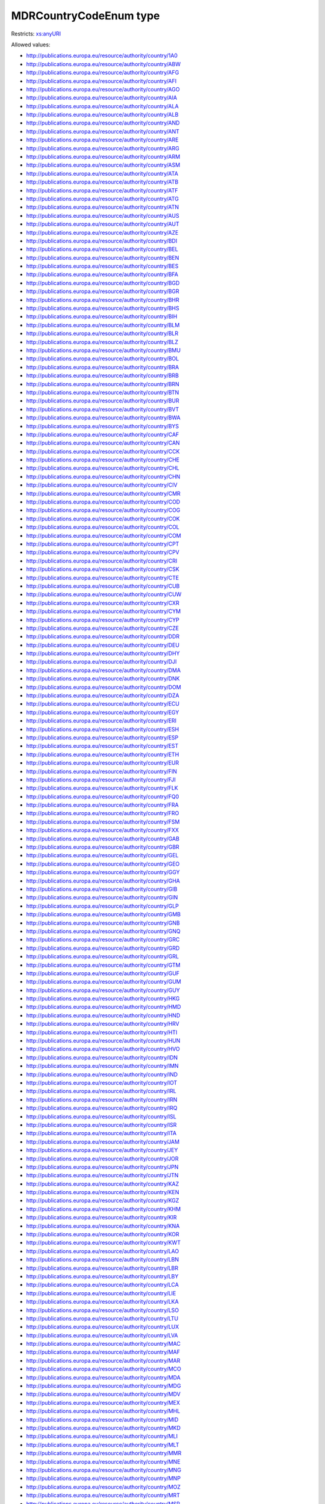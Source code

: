 .. _mdrcountrycodeenum-type:

MDRCountryCodeEnum type
=======================



Restricts: `xs:anyURI <https://www.w3.org/TR/xmlschema11-2/#anyURI>`_

Allowed values:

- `http://publications.europa.eu/resource/authority/country/1A0 <http://publications.europa.eu/resource/authority/country/1A0>`_
- `http://publications.europa.eu/resource/authority/country/ABW <http://publications.europa.eu/resource/authority/country/ABW>`_
- `http://publications.europa.eu/resource/authority/country/AFG <http://publications.europa.eu/resource/authority/country/AFG>`_
- `http://publications.europa.eu/resource/authority/country/AFI <http://publications.europa.eu/resource/authority/country/AFI>`_
- `http://publications.europa.eu/resource/authority/country/AGO <http://publications.europa.eu/resource/authority/country/AGO>`_
- `http://publications.europa.eu/resource/authority/country/AIA <http://publications.europa.eu/resource/authority/country/AIA>`_
- `http://publications.europa.eu/resource/authority/country/ALA <http://publications.europa.eu/resource/authority/country/ALA>`_
- `http://publications.europa.eu/resource/authority/country/ALB <http://publications.europa.eu/resource/authority/country/ALB>`_
- `http://publications.europa.eu/resource/authority/country/AND <http://publications.europa.eu/resource/authority/country/AND>`_
- `http://publications.europa.eu/resource/authority/country/ANT <http://publications.europa.eu/resource/authority/country/ANT>`_
- `http://publications.europa.eu/resource/authority/country/ARE <http://publications.europa.eu/resource/authority/country/ARE>`_
- `http://publications.europa.eu/resource/authority/country/ARG <http://publications.europa.eu/resource/authority/country/ARG>`_
- `http://publications.europa.eu/resource/authority/country/ARM <http://publications.europa.eu/resource/authority/country/ARM>`_
- `http://publications.europa.eu/resource/authority/country/ASM <http://publications.europa.eu/resource/authority/country/ASM>`_
- `http://publications.europa.eu/resource/authority/country/ATA <http://publications.europa.eu/resource/authority/country/ATA>`_
- `http://publications.europa.eu/resource/authority/country/ATB <http://publications.europa.eu/resource/authority/country/ATB>`_
- `http://publications.europa.eu/resource/authority/country/ATF <http://publications.europa.eu/resource/authority/country/ATF>`_
- `http://publications.europa.eu/resource/authority/country/ATG <http://publications.europa.eu/resource/authority/country/ATG>`_
- `http://publications.europa.eu/resource/authority/country/ATN <http://publications.europa.eu/resource/authority/country/ATN>`_
- `http://publications.europa.eu/resource/authority/country/AUS <http://publications.europa.eu/resource/authority/country/AUS>`_
- `http://publications.europa.eu/resource/authority/country/AUT <http://publications.europa.eu/resource/authority/country/AUT>`_
- `http://publications.europa.eu/resource/authority/country/AZE <http://publications.europa.eu/resource/authority/country/AZE>`_
- `http://publications.europa.eu/resource/authority/country/BDI <http://publications.europa.eu/resource/authority/country/BDI>`_
- `http://publications.europa.eu/resource/authority/country/BEL <http://publications.europa.eu/resource/authority/country/BEL>`_
- `http://publications.europa.eu/resource/authority/country/BEN <http://publications.europa.eu/resource/authority/country/BEN>`_
- `http://publications.europa.eu/resource/authority/country/BES <http://publications.europa.eu/resource/authority/country/BES>`_
- `http://publications.europa.eu/resource/authority/country/BFA <http://publications.europa.eu/resource/authority/country/BFA>`_
- `http://publications.europa.eu/resource/authority/country/BGD <http://publications.europa.eu/resource/authority/country/BGD>`_
- `http://publications.europa.eu/resource/authority/country/BGR <http://publications.europa.eu/resource/authority/country/BGR>`_
- `http://publications.europa.eu/resource/authority/country/BHR <http://publications.europa.eu/resource/authority/country/BHR>`_
- `http://publications.europa.eu/resource/authority/country/BHS <http://publications.europa.eu/resource/authority/country/BHS>`_
- `http://publications.europa.eu/resource/authority/country/BIH <http://publications.europa.eu/resource/authority/country/BIH>`_
- `http://publications.europa.eu/resource/authority/country/BLM <http://publications.europa.eu/resource/authority/country/BLM>`_
- `http://publications.europa.eu/resource/authority/country/BLR <http://publications.europa.eu/resource/authority/country/BLR>`_
- `http://publications.europa.eu/resource/authority/country/BLZ <http://publications.europa.eu/resource/authority/country/BLZ>`_
- `http://publications.europa.eu/resource/authority/country/BMU <http://publications.europa.eu/resource/authority/country/BMU>`_
- `http://publications.europa.eu/resource/authority/country/BOL <http://publications.europa.eu/resource/authority/country/BOL>`_
- `http://publications.europa.eu/resource/authority/country/BRA <http://publications.europa.eu/resource/authority/country/BRA>`_
- `http://publications.europa.eu/resource/authority/country/BRB <http://publications.europa.eu/resource/authority/country/BRB>`_
- `http://publications.europa.eu/resource/authority/country/BRN <http://publications.europa.eu/resource/authority/country/BRN>`_
- `http://publications.europa.eu/resource/authority/country/BTN <http://publications.europa.eu/resource/authority/country/BTN>`_
- `http://publications.europa.eu/resource/authority/country/BUR <http://publications.europa.eu/resource/authority/country/BUR>`_
- `http://publications.europa.eu/resource/authority/country/BVT <http://publications.europa.eu/resource/authority/country/BVT>`_
- `http://publications.europa.eu/resource/authority/country/BWA <http://publications.europa.eu/resource/authority/country/BWA>`_
- `http://publications.europa.eu/resource/authority/country/BYS <http://publications.europa.eu/resource/authority/country/BYS>`_
- `http://publications.europa.eu/resource/authority/country/CAF <http://publications.europa.eu/resource/authority/country/CAF>`_
- `http://publications.europa.eu/resource/authority/country/CAN <http://publications.europa.eu/resource/authority/country/CAN>`_
- `http://publications.europa.eu/resource/authority/country/CCK <http://publications.europa.eu/resource/authority/country/CCK>`_
- `http://publications.europa.eu/resource/authority/country/CHE <http://publications.europa.eu/resource/authority/country/CHE>`_
- `http://publications.europa.eu/resource/authority/country/CHL <http://publications.europa.eu/resource/authority/country/CHL>`_
- `http://publications.europa.eu/resource/authority/country/CHN <http://publications.europa.eu/resource/authority/country/CHN>`_
- `http://publications.europa.eu/resource/authority/country/CIV <http://publications.europa.eu/resource/authority/country/CIV>`_
- `http://publications.europa.eu/resource/authority/country/CMR <http://publications.europa.eu/resource/authority/country/CMR>`_
- `http://publications.europa.eu/resource/authority/country/COD <http://publications.europa.eu/resource/authority/country/COD>`_
- `http://publications.europa.eu/resource/authority/country/COG <http://publications.europa.eu/resource/authority/country/COG>`_
- `http://publications.europa.eu/resource/authority/country/COK <http://publications.europa.eu/resource/authority/country/COK>`_
- `http://publications.europa.eu/resource/authority/country/COL <http://publications.europa.eu/resource/authority/country/COL>`_
- `http://publications.europa.eu/resource/authority/country/COM <http://publications.europa.eu/resource/authority/country/COM>`_
- `http://publications.europa.eu/resource/authority/country/CPT <http://publications.europa.eu/resource/authority/country/CPT>`_
- `http://publications.europa.eu/resource/authority/country/CPV <http://publications.europa.eu/resource/authority/country/CPV>`_
- `http://publications.europa.eu/resource/authority/country/CRI <http://publications.europa.eu/resource/authority/country/CRI>`_
- `http://publications.europa.eu/resource/authority/country/CSK <http://publications.europa.eu/resource/authority/country/CSK>`_
- `http://publications.europa.eu/resource/authority/country/CTE <http://publications.europa.eu/resource/authority/country/CTE>`_
- `http://publications.europa.eu/resource/authority/country/CUB <http://publications.europa.eu/resource/authority/country/CUB>`_
- `http://publications.europa.eu/resource/authority/country/CUW <http://publications.europa.eu/resource/authority/country/CUW>`_
- `http://publications.europa.eu/resource/authority/country/CXR <http://publications.europa.eu/resource/authority/country/CXR>`_
- `http://publications.europa.eu/resource/authority/country/CYM <http://publications.europa.eu/resource/authority/country/CYM>`_
- `http://publications.europa.eu/resource/authority/country/CYP <http://publications.europa.eu/resource/authority/country/CYP>`_
- `http://publications.europa.eu/resource/authority/country/CZE <http://publications.europa.eu/resource/authority/country/CZE>`_
- `http://publications.europa.eu/resource/authority/country/DDR <http://publications.europa.eu/resource/authority/country/DDR>`_
- `http://publications.europa.eu/resource/authority/country/DEU <http://publications.europa.eu/resource/authority/country/DEU>`_
- `http://publications.europa.eu/resource/authority/country/DHY <http://publications.europa.eu/resource/authority/country/DHY>`_
- `http://publications.europa.eu/resource/authority/country/DJI <http://publications.europa.eu/resource/authority/country/DJI>`_
- `http://publications.europa.eu/resource/authority/country/DMA <http://publications.europa.eu/resource/authority/country/DMA>`_
- `http://publications.europa.eu/resource/authority/country/DNK <http://publications.europa.eu/resource/authority/country/DNK>`_
- `http://publications.europa.eu/resource/authority/country/DOM <http://publications.europa.eu/resource/authority/country/DOM>`_
- `http://publications.europa.eu/resource/authority/country/DZA <http://publications.europa.eu/resource/authority/country/DZA>`_
- `http://publications.europa.eu/resource/authority/country/ECU <http://publications.europa.eu/resource/authority/country/ECU>`_
- `http://publications.europa.eu/resource/authority/country/EGY <http://publications.europa.eu/resource/authority/country/EGY>`_
- `http://publications.europa.eu/resource/authority/country/ERI <http://publications.europa.eu/resource/authority/country/ERI>`_
- `http://publications.europa.eu/resource/authority/country/ESH <http://publications.europa.eu/resource/authority/country/ESH>`_
- `http://publications.europa.eu/resource/authority/country/ESP <http://publications.europa.eu/resource/authority/country/ESP>`_
- `http://publications.europa.eu/resource/authority/country/EST <http://publications.europa.eu/resource/authority/country/EST>`_
- `http://publications.europa.eu/resource/authority/country/ETH <http://publications.europa.eu/resource/authority/country/ETH>`_
- `http://publications.europa.eu/resource/authority/country/EUR <http://publications.europa.eu/resource/authority/country/EUR>`_
- `http://publications.europa.eu/resource/authority/country/FIN <http://publications.europa.eu/resource/authority/country/FIN>`_
- `http://publications.europa.eu/resource/authority/country/FJI <http://publications.europa.eu/resource/authority/country/FJI>`_
- `http://publications.europa.eu/resource/authority/country/FLK <http://publications.europa.eu/resource/authority/country/FLK>`_
- `http://publications.europa.eu/resource/authority/country/FQ0 <http://publications.europa.eu/resource/authority/country/FQ0>`_
- `http://publications.europa.eu/resource/authority/country/FRA <http://publications.europa.eu/resource/authority/country/FRA>`_
- `http://publications.europa.eu/resource/authority/country/FRO <http://publications.europa.eu/resource/authority/country/FRO>`_
- `http://publications.europa.eu/resource/authority/country/FSM <http://publications.europa.eu/resource/authority/country/FSM>`_
- `http://publications.europa.eu/resource/authority/country/FXX <http://publications.europa.eu/resource/authority/country/FXX>`_
- `http://publications.europa.eu/resource/authority/country/GAB <http://publications.europa.eu/resource/authority/country/GAB>`_
- `http://publications.europa.eu/resource/authority/country/GBR <http://publications.europa.eu/resource/authority/country/GBR>`_
- `http://publications.europa.eu/resource/authority/country/GEL <http://publications.europa.eu/resource/authority/country/GEL>`_
- `http://publications.europa.eu/resource/authority/country/GEO <http://publications.europa.eu/resource/authority/country/GEO>`_
- `http://publications.europa.eu/resource/authority/country/GGY <http://publications.europa.eu/resource/authority/country/GGY>`_
- `http://publications.europa.eu/resource/authority/country/GHA <http://publications.europa.eu/resource/authority/country/GHA>`_
- `http://publications.europa.eu/resource/authority/country/GIB <http://publications.europa.eu/resource/authority/country/GIB>`_
- `http://publications.europa.eu/resource/authority/country/GIN <http://publications.europa.eu/resource/authority/country/GIN>`_
- `http://publications.europa.eu/resource/authority/country/GLP <http://publications.europa.eu/resource/authority/country/GLP>`_
- `http://publications.europa.eu/resource/authority/country/GMB <http://publications.europa.eu/resource/authority/country/GMB>`_
- `http://publications.europa.eu/resource/authority/country/GNB <http://publications.europa.eu/resource/authority/country/GNB>`_
- `http://publications.europa.eu/resource/authority/country/GNQ <http://publications.europa.eu/resource/authority/country/GNQ>`_
- `http://publications.europa.eu/resource/authority/country/GRC <http://publications.europa.eu/resource/authority/country/GRC>`_
- `http://publications.europa.eu/resource/authority/country/GRD <http://publications.europa.eu/resource/authority/country/GRD>`_
- `http://publications.europa.eu/resource/authority/country/GRL <http://publications.europa.eu/resource/authority/country/GRL>`_
- `http://publications.europa.eu/resource/authority/country/GTM <http://publications.europa.eu/resource/authority/country/GTM>`_
- `http://publications.europa.eu/resource/authority/country/GUF <http://publications.europa.eu/resource/authority/country/GUF>`_
- `http://publications.europa.eu/resource/authority/country/GUM <http://publications.europa.eu/resource/authority/country/GUM>`_
- `http://publications.europa.eu/resource/authority/country/GUY <http://publications.europa.eu/resource/authority/country/GUY>`_
- `http://publications.europa.eu/resource/authority/country/HKG <http://publications.europa.eu/resource/authority/country/HKG>`_
- `http://publications.europa.eu/resource/authority/country/HMD <http://publications.europa.eu/resource/authority/country/HMD>`_
- `http://publications.europa.eu/resource/authority/country/HND <http://publications.europa.eu/resource/authority/country/HND>`_
- `http://publications.europa.eu/resource/authority/country/HRV <http://publications.europa.eu/resource/authority/country/HRV>`_
- `http://publications.europa.eu/resource/authority/country/HTI <http://publications.europa.eu/resource/authority/country/HTI>`_
- `http://publications.europa.eu/resource/authority/country/HUN <http://publications.europa.eu/resource/authority/country/HUN>`_
- `http://publications.europa.eu/resource/authority/country/HVO <http://publications.europa.eu/resource/authority/country/HVO>`_
- `http://publications.europa.eu/resource/authority/country/IDN <http://publications.europa.eu/resource/authority/country/IDN>`_
- `http://publications.europa.eu/resource/authority/country/IMN <http://publications.europa.eu/resource/authority/country/IMN>`_
- `http://publications.europa.eu/resource/authority/country/IND <http://publications.europa.eu/resource/authority/country/IND>`_
- `http://publications.europa.eu/resource/authority/country/IOT <http://publications.europa.eu/resource/authority/country/IOT>`_
- `http://publications.europa.eu/resource/authority/country/IRL <http://publications.europa.eu/resource/authority/country/IRL>`_
- `http://publications.europa.eu/resource/authority/country/IRN <http://publications.europa.eu/resource/authority/country/IRN>`_
- `http://publications.europa.eu/resource/authority/country/IRQ <http://publications.europa.eu/resource/authority/country/IRQ>`_
- `http://publications.europa.eu/resource/authority/country/ISL <http://publications.europa.eu/resource/authority/country/ISL>`_
- `http://publications.europa.eu/resource/authority/country/ISR <http://publications.europa.eu/resource/authority/country/ISR>`_
- `http://publications.europa.eu/resource/authority/country/ITA <http://publications.europa.eu/resource/authority/country/ITA>`_
- `http://publications.europa.eu/resource/authority/country/JAM <http://publications.europa.eu/resource/authority/country/JAM>`_
- `http://publications.europa.eu/resource/authority/country/JEY <http://publications.europa.eu/resource/authority/country/JEY>`_
- `http://publications.europa.eu/resource/authority/country/JOR <http://publications.europa.eu/resource/authority/country/JOR>`_
- `http://publications.europa.eu/resource/authority/country/JPN <http://publications.europa.eu/resource/authority/country/JPN>`_
- `http://publications.europa.eu/resource/authority/country/JTN <http://publications.europa.eu/resource/authority/country/JTN>`_
- `http://publications.europa.eu/resource/authority/country/KAZ <http://publications.europa.eu/resource/authority/country/KAZ>`_
- `http://publications.europa.eu/resource/authority/country/KEN <http://publications.europa.eu/resource/authority/country/KEN>`_
- `http://publications.europa.eu/resource/authority/country/KGZ <http://publications.europa.eu/resource/authority/country/KGZ>`_
- `http://publications.europa.eu/resource/authority/country/KHM <http://publications.europa.eu/resource/authority/country/KHM>`_
- `http://publications.europa.eu/resource/authority/country/KIR <http://publications.europa.eu/resource/authority/country/KIR>`_
- `http://publications.europa.eu/resource/authority/country/KNA <http://publications.europa.eu/resource/authority/country/KNA>`_
- `http://publications.europa.eu/resource/authority/country/KOR <http://publications.europa.eu/resource/authority/country/KOR>`_
- `http://publications.europa.eu/resource/authority/country/KWT <http://publications.europa.eu/resource/authority/country/KWT>`_
- `http://publications.europa.eu/resource/authority/country/LAO <http://publications.europa.eu/resource/authority/country/LAO>`_
- `http://publications.europa.eu/resource/authority/country/LBN <http://publications.europa.eu/resource/authority/country/LBN>`_
- `http://publications.europa.eu/resource/authority/country/LBR <http://publications.europa.eu/resource/authority/country/LBR>`_
- `http://publications.europa.eu/resource/authority/country/LBY <http://publications.europa.eu/resource/authority/country/LBY>`_
- `http://publications.europa.eu/resource/authority/country/LCA <http://publications.europa.eu/resource/authority/country/LCA>`_
- `http://publications.europa.eu/resource/authority/country/LIE <http://publications.europa.eu/resource/authority/country/LIE>`_
- `http://publications.europa.eu/resource/authority/country/LKA <http://publications.europa.eu/resource/authority/country/LKA>`_
- `http://publications.europa.eu/resource/authority/country/LSO <http://publications.europa.eu/resource/authority/country/LSO>`_
- `http://publications.europa.eu/resource/authority/country/LTU <http://publications.europa.eu/resource/authority/country/LTU>`_
- `http://publications.europa.eu/resource/authority/country/LUX <http://publications.europa.eu/resource/authority/country/LUX>`_
- `http://publications.europa.eu/resource/authority/country/LVA <http://publications.europa.eu/resource/authority/country/LVA>`_
- `http://publications.europa.eu/resource/authority/country/MAC <http://publications.europa.eu/resource/authority/country/MAC>`_
- `http://publications.europa.eu/resource/authority/country/MAF <http://publications.europa.eu/resource/authority/country/MAF>`_
- `http://publications.europa.eu/resource/authority/country/MAR <http://publications.europa.eu/resource/authority/country/MAR>`_
- `http://publications.europa.eu/resource/authority/country/MCO <http://publications.europa.eu/resource/authority/country/MCO>`_
- `http://publications.europa.eu/resource/authority/country/MDA <http://publications.europa.eu/resource/authority/country/MDA>`_
- `http://publications.europa.eu/resource/authority/country/MDG <http://publications.europa.eu/resource/authority/country/MDG>`_
- `http://publications.europa.eu/resource/authority/country/MDV <http://publications.europa.eu/resource/authority/country/MDV>`_
- `http://publications.europa.eu/resource/authority/country/MEX <http://publications.europa.eu/resource/authority/country/MEX>`_
- `http://publications.europa.eu/resource/authority/country/MHL <http://publications.europa.eu/resource/authority/country/MHL>`_
- `http://publications.europa.eu/resource/authority/country/MID <http://publications.europa.eu/resource/authority/country/MID>`_
- `http://publications.europa.eu/resource/authority/country/MKD <http://publications.europa.eu/resource/authority/country/MKD>`_
- `http://publications.europa.eu/resource/authority/country/MLI <http://publications.europa.eu/resource/authority/country/MLI>`_
- `http://publications.europa.eu/resource/authority/country/MLT <http://publications.europa.eu/resource/authority/country/MLT>`_
- `http://publications.europa.eu/resource/authority/country/MMR <http://publications.europa.eu/resource/authority/country/MMR>`_
- `http://publications.europa.eu/resource/authority/country/MNE <http://publications.europa.eu/resource/authority/country/MNE>`_
- `http://publications.europa.eu/resource/authority/country/MNG <http://publications.europa.eu/resource/authority/country/MNG>`_
- `http://publications.europa.eu/resource/authority/country/MNP <http://publications.europa.eu/resource/authority/country/MNP>`_
- `http://publications.europa.eu/resource/authority/country/MOZ <http://publications.europa.eu/resource/authority/country/MOZ>`_
- `http://publications.europa.eu/resource/authority/country/MRT <http://publications.europa.eu/resource/authority/country/MRT>`_
- `http://publications.europa.eu/resource/authority/country/MSR <http://publications.europa.eu/resource/authority/country/MSR>`_
- `http://publications.europa.eu/resource/authority/country/MTQ <http://publications.europa.eu/resource/authority/country/MTQ>`_
- `http://publications.europa.eu/resource/authority/country/MUS <http://publications.europa.eu/resource/authority/country/MUS>`_
- `http://publications.europa.eu/resource/authority/country/MWI <http://publications.europa.eu/resource/authority/country/MWI>`_
- `http://publications.europa.eu/resource/authority/country/MYS <http://publications.europa.eu/resource/authority/country/MYS>`_
- `http://publications.europa.eu/resource/authority/country/MYT <http://publications.europa.eu/resource/authority/country/MYT>`_
- `http://publications.europa.eu/resource/authority/country/NAM <http://publications.europa.eu/resource/authority/country/NAM>`_
- `http://publications.europa.eu/resource/authority/country/NCL <http://publications.europa.eu/resource/authority/country/NCL>`_
- `http://publications.europa.eu/resource/authority/country/NER <http://publications.europa.eu/resource/authority/country/NER>`_
- `http://publications.europa.eu/resource/authority/country/NFK <http://publications.europa.eu/resource/authority/country/NFK>`_
- `http://publications.europa.eu/resource/authority/country/NGA <http://publications.europa.eu/resource/authority/country/NGA>`_
- `http://publications.europa.eu/resource/authority/country/NHB <http://publications.europa.eu/resource/authority/country/NHB>`_
- `http://publications.europa.eu/resource/authority/country/NIC <http://publications.europa.eu/resource/authority/country/NIC>`_
- `http://publications.europa.eu/resource/authority/country/NIU <http://publications.europa.eu/resource/authority/country/NIU>`_
- `http://publications.europa.eu/resource/authority/country/NLD <http://publications.europa.eu/resource/authority/country/NLD>`_
- `http://publications.europa.eu/resource/authority/country/NOR <http://publications.europa.eu/resource/authority/country/NOR>`_
- `http://publications.europa.eu/resource/authority/country/NPL <http://publications.europa.eu/resource/authority/country/NPL>`_
- `http://publications.europa.eu/resource/authority/country/NRU <http://publications.europa.eu/resource/authority/country/NRU>`_
- `http://publications.europa.eu/resource/authority/country/NTZ <http://publications.europa.eu/resource/authority/country/NTZ>`_
- `http://publications.europa.eu/resource/authority/country/NZL <http://publications.europa.eu/resource/authority/country/NZL>`_
- `http://publications.europa.eu/resource/authority/country/OMN <http://publications.europa.eu/resource/authority/country/OMN>`_
- `http://publications.europa.eu/resource/authority/country/OP_DATPRO <http://publications.europa.eu/resource/authority/country/OP_DATPRO>`_
- `http://publications.europa.eu/resource/authority/country/PAK <http://publications.europa.eu/resource/authority/country/PAK>`_
- `http://publications.europa.eu/resource/authority/country/PAN <http://publications.europa.eu/resource/authority/country/PAN>`_
- `http://publications.europa.eu/resource/authority/country/PCI <http://publications.europa.eu/resource/authority/country/PCI>`_
- `http://publications.europa.eu/resource/authority/country/PCN <http://publications.europa.eu/resource/authority/country/PCN>`_
- `http://publications.europa.eu/resource/authority/country/PCZ <http://publications.europa.eu/resource/authority/country/PCZ>`_
- `http://publications.europa.eu/resource/authority/country/PER <http://publications.europa.eu/resource/authority/country/PER>`_
- `http://publications.europa.eu/resource/authority/country/PHL <http://publications.europa.eu/resource/authority/country/PHL>`_
- `http://publications.europa.eu/resource/authority/country/PLW <http://publications.europa.eu/resource/authority/country/PLW>`_
- `http://publications.europa.eu/resource/authority/country/PNG <http://publications.europa.eu/resource/authority/country/PNG>`_
- `http://publications.europa.eu/resource/authority/country/POL <http://publications.europa.eu/resource/authority/country/POL>`_
- `http://publications.europa.eu/resource/authority/country/PRI <http://publications.europa.eu/resource/authority/country/PRI>`_
- `http://publications.europa.eu/resource/authority/country/PRK <http://publications.europa.eu/resource/authority/country/PRK>`_
- `http://publications.europa.eu/resource/authority/country/PRT <http://publications.europa.eu/resource/authority/country/PRT>`_
- `http://publications.europa.eu/resource/authority/country/PRY <http://publications.europa.eu/resource/authority/country/PRY>`_
- `http://publications.europa.eu/resource/authority/country/PSE <http://publications.europa.eu/resource/authority/country/PSE>`_
- `http://publications.europa.eu/resource/authority/country/PUS <http://publications.europa.eu/resource/authority/country/PUS>`_
- `http://publications.europa.eu/resource/authority/country/PYF <http://publications.europa.eu/resource/authority/country/PYF>`_
- `http://publications.europa.eu/resource/authority/country/QAT <http://publications.europa.eu/resource/authority/country/QAT>`_
- `http://publications.europa.eu/resource/authority/country/REU <http://publications.europa.eu/resource/authority/country/REU>`_
- `http://publications.europa.eu/resource/authority/country/RHO <http://publications.europa.eu/resource/authority/country/RHO>`_
- `http://publications.europa.eu/resource/authority/country/ROU <http://publications.europa.eu/resource/authority/country/ROU>`_
- `http://publications.europa.eu/resource/authority/country/RUS <http://publications.europa.eu/resource/authority/country/RUS>`_
- `http://publications.europa.eu/resource/authority/country/RWA <http://publications.europa.eu/resource/authority/country/RWA>`_
- `http://publications.europa.eu/resource/authority/country/SAU <http://publications.europa.eu/resource/authority/country/SAU>`_
- `http://publications.europa.eu/resource/authority/country/SCG <http://publications.europa.eu/resource/authority/country/SCG>`_
- `http://publications.europa.eu/resource/authority/country/SDN <http://publications.europa.eu/resource/authority/country/SDN>`_
- `http://publications.europa.eu/resource/authority/country/SEN <http://publications.europa.eu/resource/authority/country/SEN>`_
- `http://publications.europa.eu/resource/authority/country/SGP <http://publications.europa.eu/resource/authority/country/SGP>`_
- `http://publications.europa.eu/resource/authority/country/SGS <http://publications.europa.eu/resource/authority/country/SGS>`_
- `http://publications.europa.eu/resource/authority/country/SHN <http://publications.europa.eu/resource/authority/country/SHN>`_
- `http://publications.europa.eu/resource/authority/country/SJM <http://publications.europa.eu/resource/authority/country/SJM>`_
- `http://publications.europa.eu/resource/authority/country/SKM <http://publications.europa.eu/resource/authority/country/SKM>`_
- `http://publications.europa.eu/resource/authority/country/SLB <http://publications.europa.eu/resource/authority/country/SLB>`_
- `http://publications.europa.eu/resource/authority/country/SLE <http://publications.europa.eu/resource/authority/country/SLE>`_
- `http://publications.europa.eu/resource/authority/country/SLV <http://publications.europa.eu/resource/authority/country/SLV>`_
- `http://publications.europa.eu/resource/authority/country/SMR <http://publications.europa.eu/resource/authority/country/SMR>`_
- `http://publications.europa.eu/resource/authority/country/SOM <http://publications.europa.eu/resource/authority/country/SOM>`_
- `http://publications.europa.eu/resource/authority/country/SPM <http://publications.europa.eu/resource/authority/country/SPM>`_
- `http://publications.europa.eu/resource/authority/country/SRB <http://publications.europa.eu/resource/authority/country/SRB>`_
- `http://publications.europa.eu/resource/authority/country/SSD <http://publications.europa.eu/resource/authority/country/SSD>`_
- `http://publications.europa.eu/resource/authority/country/STP <http://publications.europa.eu/resource/authority/country/STP>`_
- `http://publications.europa.eu/resource/authority/country/SUN <http://publications.europa.eu/resource/authority/country/SUN>`_
- `http://publications.europa.eu/resource/authority/country/SUR <http://publications.europa.eu/resource/authority/country/SUR>`_
- `http://publications.europa.eu/resource/authority/country/SVK <http://publications.europa.eu/resource/authority/country/SVK>`_
- `http://publications.europa.eu/resource/authority/country/SVN <http://publications.europa.eu/resource/authority/country/SVN>`_
- `http://publications.europa.eu/resource/authority/country/SWE <http://publications.europa.eu/resource/authority/country/SWE>`_
- `http://publications.europa.eu/resource/authority/country/SWZ <http://publications.europa.eu/resource/authority/country/SWZ>`_
- `http://publications.europa.eu/resource/authority/country/SXM <http://publications.europa.eu/resource/authority/country/SXM>`_
- `http://publications.europa.eu/resource/authority/country/SYC <http://publications.europa.eu/resource/authority/country/SYC>`_
- `http://publications.europa.eu/resource/authority/country/SYR <http://publications.europa.eu/resource/authority/country/SYR>`_
- `http://publications.europa.eu/resource/authority/country/TCA <http://publications.europa.eu/resource/authority/country/TCA>`_
- `http://publications.europa.eu/resource/authority/country/TCD <http://publications.europa.eu/resource/authority/country/TCD>`_
- `http://publications.europa.eu/resource/authority/country/TGO <http://publications.europa.eu/resource/authority/country/TGO>`_
- `http://publications.europa.eu/resource/authority/country/THA <http://publications.europa.eu/resource/authority/country/THA>`_
- `http://publications.europa.eu/resource/authority/country/TJK <http://publications.europa.eu/resource/authority/country/TJK>`_
- `http://publications.europa.eu/resource/authority/country/TKL <http://publications.europa.eu/resource/authority/country/TKL>`_
- `http://publications.europa.eu/resource/authority/country/TKM <http://publications.europa.eu/resource/authority/country/TKM>`_
- `http://publications.europa.eu/resource/authority/country/TLS <http://publications.europa.eu/resource/authority/country/TLS>`_
- `http://publications.europa.eu/resource/authority/country/TMP <http://publications.europa.eu/resource/authority/country/TMP>`_
- `http://publications.europa.eu/resource/authority/country/TON <http://publications.europa.eu/resource/authority/country/TON>`_
- `http://publications.europa.eu/resource/authority/country/TTO <http://publications.europa.eu/resource/authority/country/TTO>`_
- `http://publications.europa.eu/resource/authority/country/TUN <http://publications.europa.eu/resource/authority/country/TUN>`_
- `http://publications.europa.eu/resource/authority/country/TUR <http://publications.europa.eu/resource/authority/country/TUR>`_
- `http://publications.europa.eu/resource/authority/country/TUV <http://publications.europa.eu/resource/authority/country/TUV>`_
- `http://publications.europa.eu/resource/authority/country/TWN <http://publications.europa.eu/resource/authority/country/TWN>`_
- `http://publications.europa.eu/resource/authority/country/TZA <http://publications.europa.eu/resource/authority/country/TZA>`_
- `http://publications.europa.eu/resource/authority/country/UGA <http://publications.europa.eu/resource/authority/country/UGA>`_
- `http://publications.europa.eu/resource/authority/country/UKR <http://publications.europa.eu/resource/authority/country/UKR>`_
- `http://publications.europa.eu/resource/authority/country/UMI <http://publications.europa.eu/resource/authority/country/UMI>`_
- `http://publications.europa.eu/resource/authority/country/URY <http://publications.europa.eu/resource/authority/country/URY>`_
- `http://publications.europa.eu/resource/authority/country/USA <http://publications.europa.eu/resource/authority/country/USA>`_
- `http://publications.europa.eu/resource/authority/country/UZB <http://publications.europa.eu/resource/authority/country/UZB>`_
- `http://publications.europa.eu/resource/authority/country/VAT <http://publications.europa.eu/resource/authority/country/VAT>`_
- `http://publications.europa.eu/resource/authority/country/VCT <http://publications.europa.eu/resource/authority/country/VCT>`_
- `http://publications.europa.eu/resource/authority/country/VDR <http://publications.europa.eu/resource/authority/country/VDR>`_
- `http://publications.europa.eu/resource/authority/country/VEN <http://publications.europa.eu/resource/authority/country/VEN>`_
- `http://publications.europa.eu/resource/authority/country/VGB <http://publications.europa.eu/resource/authority/country/VGB>`_
- `http://publications.europa.eu/resource/authority/country/VIR <http://publications.europa.eu/resource/authority/country/VIR>`_
- `http://publications.europa.eu/resource/authority/country/VNM <http://publications.europa.eu/resource/authority/country/VNM>`_
- `http://publications.europa.eu/resource/authority/country/VUT <http://publications.europa.eu/resource/authority/country/VUT>`_
- `http://publications.europa.eu/resource/authority/country/WAK <http://publications.europa.eu/resource/authority/country/WAK>`_
- `http://publications.europa.eu/resource/authority/country/WLF <http://publications.europa.eu/resource/authority/country/WLF>`_
- `http://publications.europa.eu/resource/authority/country/WSM <http://publications.europa.eu/resource/authority/country/WSM>`_
- `http://publications.europa.eu/resource/authority/country/YEM <http://publications.europa.eu/resource/authority/country/YEM>`_
- `http://publications.europa.eu/resource/authority/country/YMD <http://publications.europa.eu/resource/authority/country/YMD>`_
- `http://publications.europa.eu/resource/authority/country/YUG <http://publications.europa.eu/resource/authority/country/YUG>`_
- `http://publications.europa.eu/resource/authority/country/ZAF <http://publications.europa.eu/resource/authority/country/ZAF>`_
- `http://publications.europa.eu/resource/authority/country/ZMB <http://publications.europa.eu/resource/authority/country/ZMB>`_
- `http://publications.europa.eu/resource/authority/country/ZR0 <http://publications.europa.eu/resource/authority/country/ZR0>`_
- `http://publications.europa.eu/resource/authority/country/ZWE <http://publications.europa.eu/resource/authority/country/ZWE>`_

